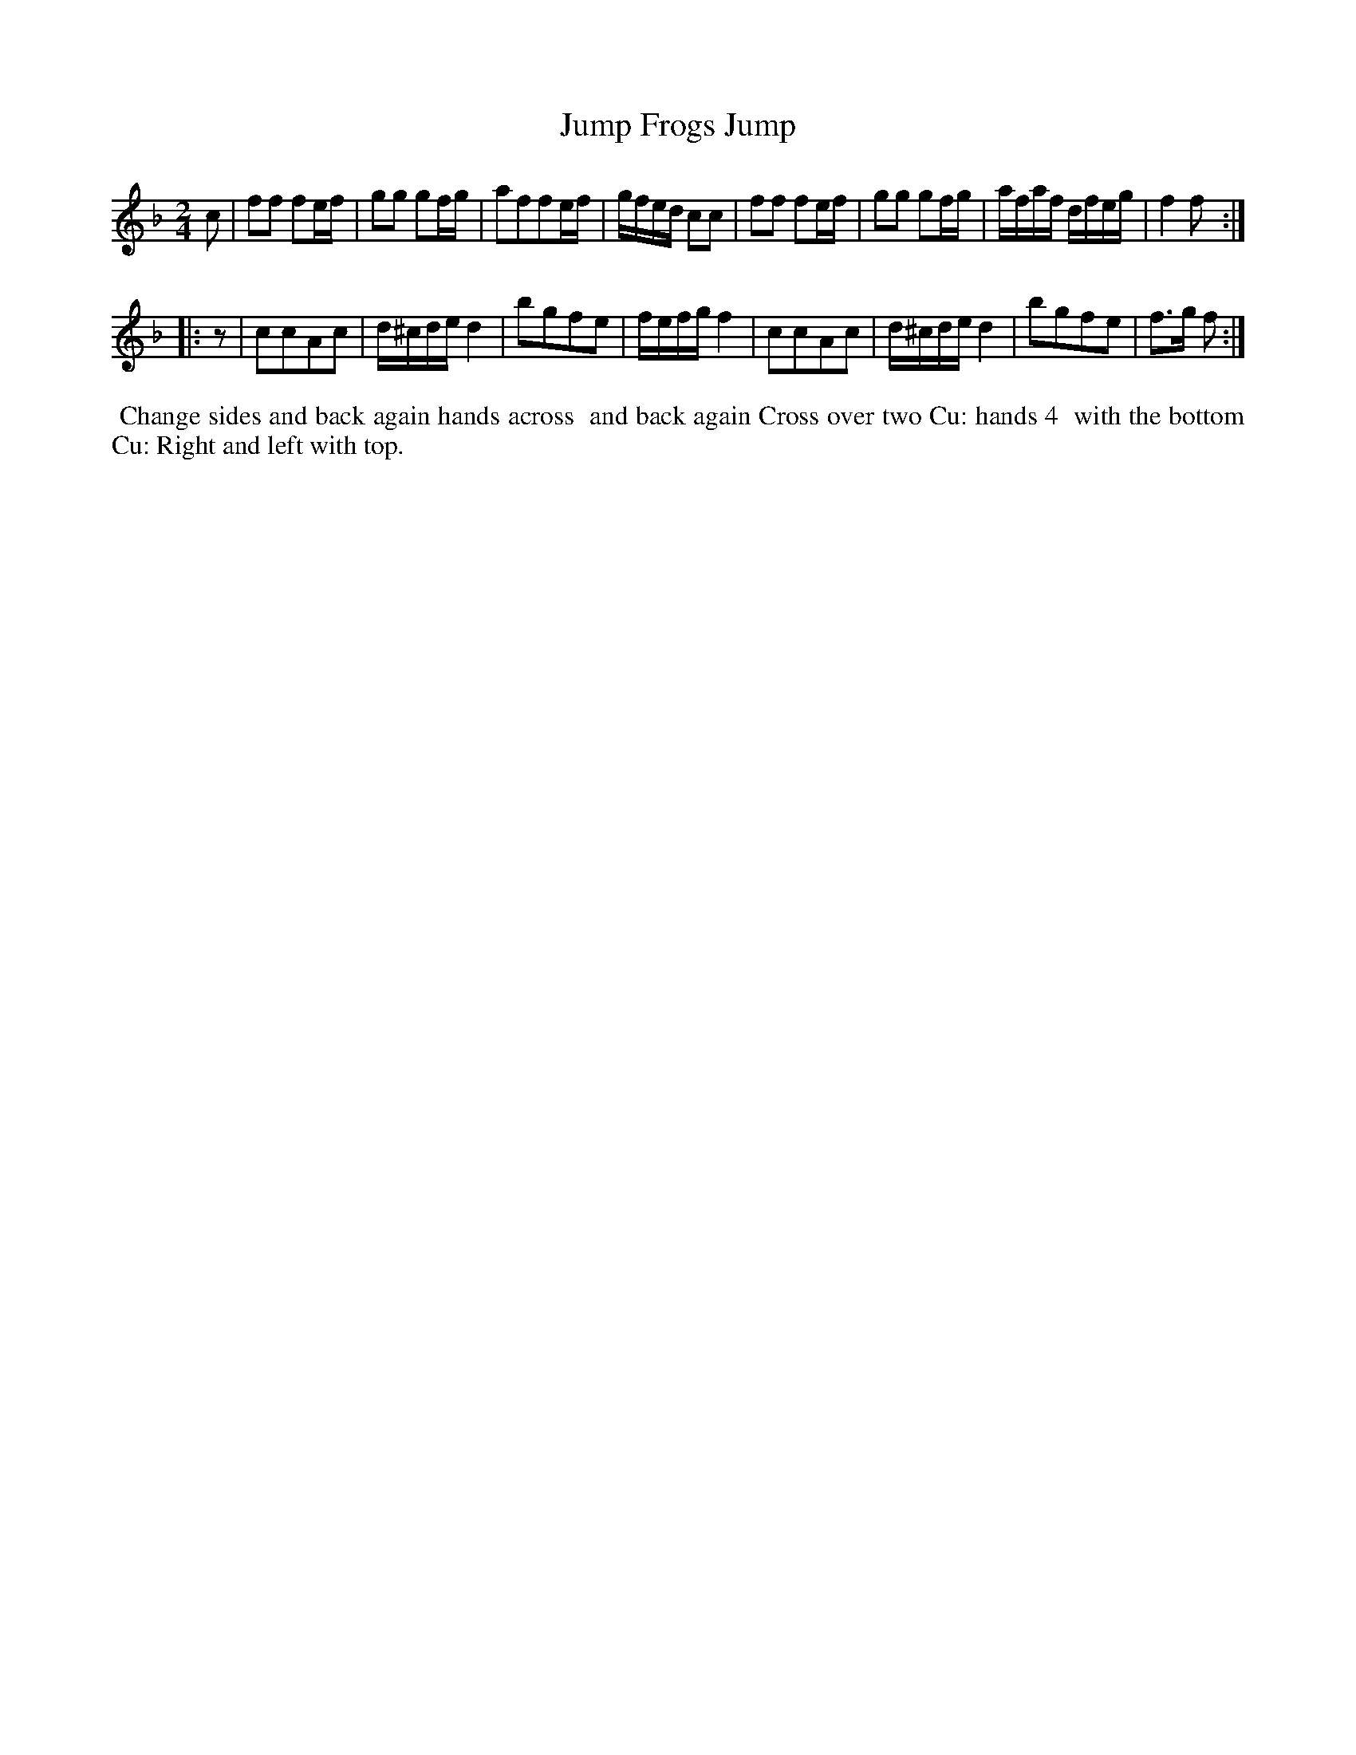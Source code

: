 X: 042
T: Jump Frogs Jump
%R: march
B: Thompson's Twenty four Country Dances (for the Year 1804) p.4 #2
S: http://folkopedia.efdss.org/images/2/28/Thompson24_1804.PDF  2014-8-2
Z: 2014 John Chambers <jc:trillian.mit.edu>
N: Added "pickup" rest to 2nd strain to fix the rhythm.
M: 2/4
L: 1/16
K: F
c2 |\
f2f2 f2ef | g2g2 g2fg | a2f2f2ef | gfed c2c2 |\
f2f2 f2ef | g2g2 g2fg | afaf dfeg | f4 f2 :|
|: z2 |\
c2c2A2c2 | d^cde d4 | b2g2f2e2 | fefg f4 |\
c2c2A2c2 | d^cde d4 | b2g2f2e2 | f3g f2 :|
% - - - - - - - - - - - - - - - - - - - - - - - - -
%%begintext align
%% Change sides and back again hands across
%% and back again Cross over two Cu: hands 4
%% with the bottom Cu: Right and left with top.
%%endtext
% - - - - - - - - - - - - - - - - - - - - - - - - -
